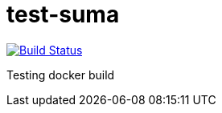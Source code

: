 # test-suma

image:https://travis-ci.com/jcayouette/test-suma.svg?branch=master["Build Status", link="https://travis-ci.com/jcayouette/test-suma"]



Testing docker build


